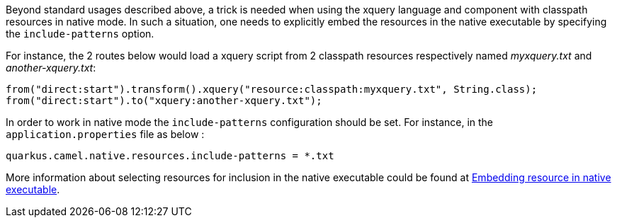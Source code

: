 Beyond standard usages described above, a trick is needed when using the xquery language and component with classpath resources in native mode. In such a situation, one needs to explicitly embed the resources in the native executable by specifying the `include-patterns` option.

For instance, the 2 routes below would load a xquery script from 2 classpath resources respectively named _myxquery.txt_ and _another-xquery.txt_:
[source,java]
----
from("direct:start").transform().xquery("resource:classpath:myxquery.txt", String.class);
from("direct:start").to("xquery:another-xquery.txt");
----

In order to work in native mode the `include-patterns` configuration should be set. For instance, in the `application.properties` file as below :
[source,properties]
----
quarkus.camel.native.resources.include-patterns = *.txt
----

More information about selecting resources for inclusion in the native executable could be found at xref:user-guide/native-mode.adoc#embedding-resource-in-native-executable[Embedding resource in native executable].